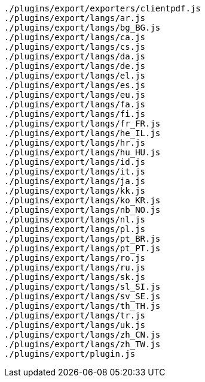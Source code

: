 ....
./plugins/export/exporters/clientpdf.js
./plugins/export/langs/ar.js
./plugins/export/langs/bg_BG.js
./plugins/export/langs/ca.js
./plugins/export/langs/cs.js
./plugins/export/langs/da.js
./plugins/export/langs/de.js
./plugins/export/langs/el.js
./plugins/export/langs/es.js
./plugins/export/langs/eu.js
./plugins/export/langs/fa.js
./plugins/export/langs/fi.js
./plugins/export/langs/fr_FR.js
./plugins/export/langs/he_IL.js
./plugins/export/langs/hr.js
./plugins/export/langs/hu_HU.js
./plugins/export/langs/id.js
./plugins/export/langs/it.js
./plugins/export/langs/ja.js
./plugins/export/langs/kk.js
./plugins/export/langs/ko_KR.js
./plugins/export/langs/nb_NO.js
./plugins/export/langs/nl.js
./plugins/export/langs/pl.js
./plugins/export/langs/pt_BR.js
./plugins/export/langs/pt_PT.js
./plugins/export/langs/ro.js
./plugins/export/langs/ru.js
./plugins/export/langs/sk.js
./plugins/export/langs/sl_SI.js
./plugins/export/langs/sv_SE.js
./plugins/export/langs/th_TH.js
./plugins/export/langs/tr.js
./plugins/export/langs/uk.js
./plugins/export/langs/zh_CN.js
./plugins/export/langs/zh_TW.js
./plugins/export/plugin.js
....
